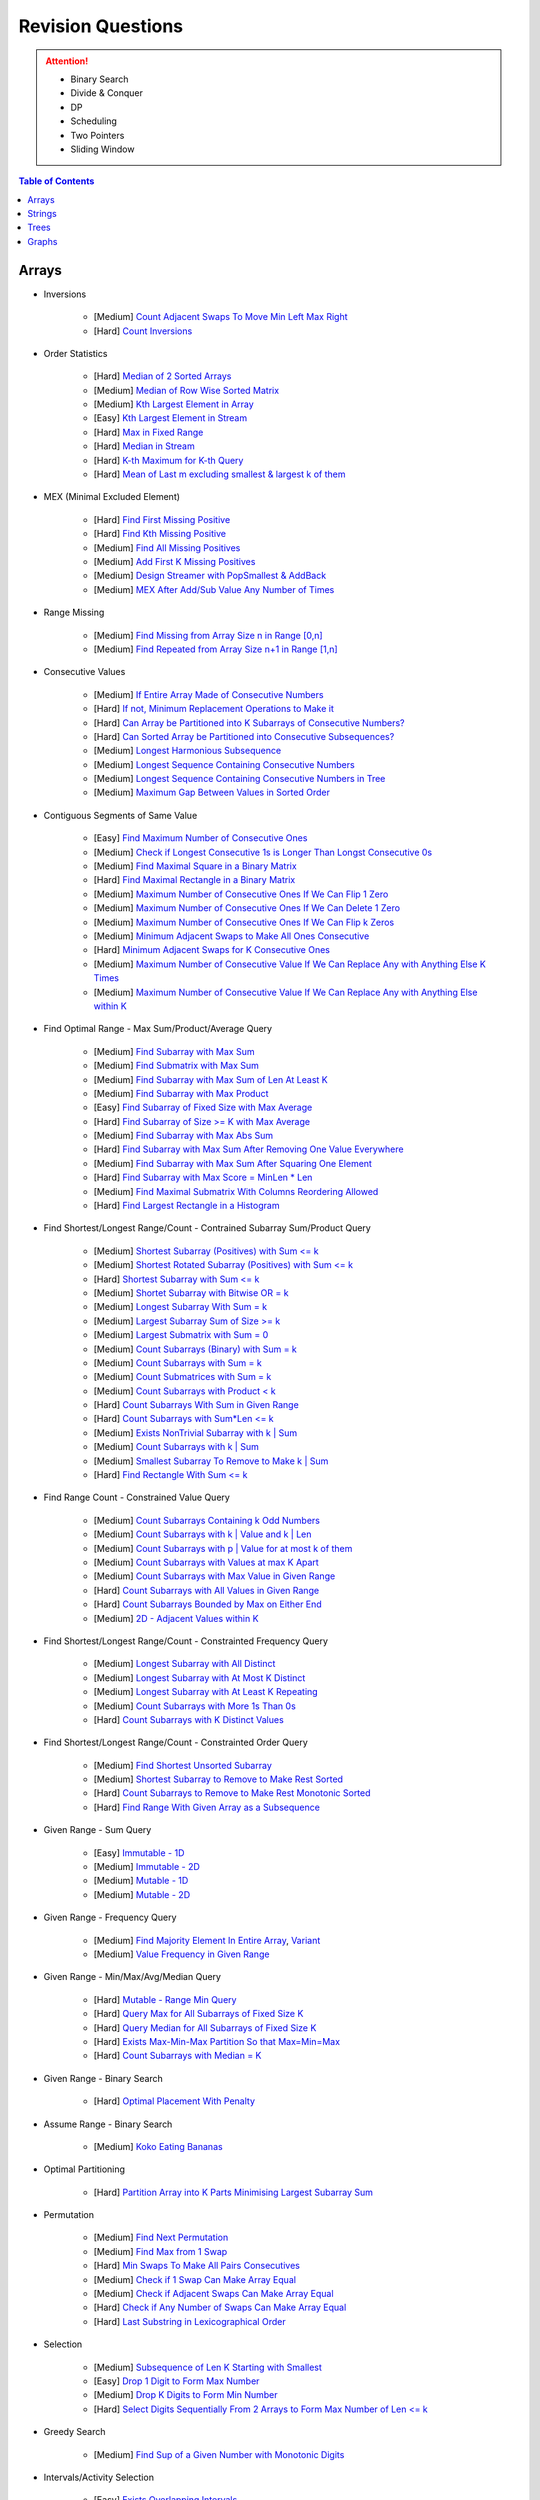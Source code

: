 *********************************************************************
Revision Questions
*********************************************************************
.. attention::
	- Binary Search
	- Divide & Conquer
	- DP
	- Scheduling
	- Two Pointers
	- Sliding Window

.. contents:: Table of Contents
   :depth: 1
   :local:
   :backlinks: none

Arrays
=====================================================================
- Inversions

	- [Medium] `Count Adjacent Swaps To Move Min Left Max Right <https://leetcode.com/problems/minimum-adjacent-swaps-to-make-a-valid-array/description/>`_
	- [Hard] `Count Inversions <https://leetcode.com/problems/count-of-smaller-numbers-after-self/description/>`_
- Order Statistics

	- [Hard] `Median of 2 Sorted Arrays <https://leetcode.com/problems/median-of-two-sorted-arrays/description/?envType=problem-list-v2&envId=divide-and-conquer>`_
	- [Medium] `Median of Row Wise Sorted Matrix <https://leetcode.com/problems/median-of-a-row-wise-sorted-matrix/>`_
	- [Medium] `Kth Largest Element in Array <https://leetcode.com/problems/kth-largest-element-in-an-array/description/>`_
	- [Easy] `Kth Largest Element in Stream <https://leetcode.com/problems/kth-largest-element-in-a-stream/description/>`_
	- [Hard] `Max in Fixed Range <https://leetcode.com/problems/sliding-window-maximum/description/>`_
	- [Hard] `Median in Stream <https://leetcode.com/problems/find-median-from-data-stream/description/>`_
	- [Hard] `K-th Maximum for K-th Query <https://leetcode.com/problems/sequentially-ordinal-rank-tracker/description/>`_
	- [Hard] `Mean of Last m excluding smallest & largest k of them <https://leetcode.com/problems/finding-mk-average/description/>`_
- MEX (Minimal Excluded Element)

	- [Hard] `Find First Missing Positive <https://leetcode.com/problems/first-missing-positive/description/>`_
	- [Hard] `Find Kth Missing Positive <https://leetcode.com/problems/kth-missing-positive-number/description/>`_
	- [Medium] `Find All Missing Positives <https://leetcode.com/problems/find-all-numbers-disappeared-in-an-array/description/>`_
	- [Medium] `Add First K Missing Positives <https://leetcode.com/problems/append-k-integers-with-minimal-sum/description/>`_
	- [Medium] `Design Streamer with PopSmallest & AddBack <https://leetcode.com/problems/smallest-number-in-infinite-set/description/>`_
	- [Medium] `MEX After Add/Sub Value Any Number of Times <https://leetcode.com/problems/smallest-missing-non-negative-integer-after-operations/description/>`_
- Range Missing

	- [Medium] `Find Missing from Array Size n in Range [0,n] <https://leetcode.com/problems/missing-number/description/>`_
	- [Medium] `Find Repeated from Array Size n+1 in Range [1,n] <https://leetcode.com/problems/find-the-duplicate-number/description/>`_
- Consecutive Values

	- [Medium] `If Entire Array Made of Consecutive Numbers <https://leetcode.com/problems/check-if-an-array-is-consecutive/description/>`_
	- [Hard] `If not, Minimum Replacement Operations to Make it <https://leetcode.com/problems/minimum-number-of-operations-to-make-array-continuous/description/>`_
	- [Hard] `Can Array be Partitioned into K Subarrays of Consecutive Numbers? <https://leetcode.com/problems/hand-of-straights/description/>`_
	- [Hard] `Can Sorted Array be Partitioned into Consecutive Subsequences? <https://leetcode.com/problems/split-array-into-consecutive-subsequences/>`_
	- [Medium] `Longest Harmonious Subsequence <https://leetcode.com/problems/longest-harmonious-subsequence/description/>`_
	- [Medium] `Longest Sequence Containing Consecutive Numbers <https://leetcode.com/problems/longest-consecutive-sequence/>`_
	- [Medium] `Longest Sequence Containing Consecutive Numbers in Tree <https://leetcode.com/problems/binary-tree-longest-consecutive-sequence/description/>`_
	- [Medium] `Maximum Gap Between Values in Sorted Order <https://leetcode.com/problems/maximum-gap/description/>`_
- Contiguous Segments of Same Value

	- [Easy] `Find Maximum Number of Consecutive Ones <https://leetcode.com/problems/max-consecutive-ones/description/>`_
	- [Medium] `Check if Longest Consecutive 1s is Longer Than Longst Consecutive 0s <https://leetcode.com/problems/longer-contiguous-segments-of-ones-than-zeros/description/>`_
	- [Medium] `Find Maximal Square in a Binary Matrix <https://leetcode.com/problems/maximal-square/description/>`_
	- [Hard] `Find Maximal Rectangle in a Binary Matrix <https://leetcode.com/problems/maximal-rectangle/description/>`_
	- [Medium] `Maximum Number of Consecutive Ones If We Can Flip 1 Zero <https://leetcode.com/problems/max-consecutive-ones-ii/description/>`_
	- [Medium] `Maximum Number of Consecutive Ones If We Can Delete 1 Zero <https://leetcode.com/problems/longest-subarray-of-1s-after-deleting-one-element/description/>`_
	- [Medium] `Maximum Number of Consecutive Ones If We Can Flip k Zeros <https://leetcode.com/problems/max-consecutive-ones-iii/description/>`_
	- [Medium] `Minimum Adjacent Swaps to Make All Ones Consecutive <https://leetcode.com/problems/minimum-swaps-to-group-all-1s-together/description/>`_
	- [Hard] `Minimum Adjacent Swaps for K Consecutive Ones <https://leetcode.com/problems/minimum-adjacent-swaps-for-k-consecutive-ones/description/>`_
	- [Medium] `Maximum Number of Consecutive Value If We Can Replace Any with Anything Else K Times <https://leetcode.com/problems/longest-repeating-character-replacement/description/>`_
	- [Medium] `Maximum Number of Consecutive Value If We Can Replace Any with Anything Else within K <https://leetcode.com/problems/maximum-beauty-of-an-array-after-applying-operation/description/>`_
- Find Optimal Range - Max Sum/Product/Average Query

	- [Medium] `Find Subarray with Max Sum <https://leetcode.com/problems/maximum-subarray/description/>`_
	- [Medium] `Find Submatrix with Max Sum <https://www.geeksforgeeks.org/maximum-sum-submatrix/>`_
	- [Medium] `Find Subarray with Max Sum of Len At Least K <https://www.geeksforgeeks.org/largest-sum-subarray-least-k-numbers/>`_
	- [Medium] `Find Subarray with Max Product <https://leetcode.com/problems/maximum-product-subarray/description/>`_
	- [Easy] `Find Subarray of Fixed Size with Max Average <https://leetcode.com/problems/maximum-average-subarray-i/description/>`_
	- [Hard] `Find Subarray of Size >= K with Max Average <https://leetcode.com/problems/maximum-average-subarray-ii/description/>`_
	- [Medium] `Find Subarray with Max Abs Sum <https://leetcode.com/problems/maximum-absolute-sum-of-any-subarray/description/>`_
	- [Hard] `Find Subarray with Max Sum After Removing One Value Everywhere <https://leetcode.com/problems/maximize-subarray-sum-after-removing-all-occurrences-of-one-element/description/>`_
	- [Medium] `Find Subarray with Max Sum After Squaring One Element <https://leetcode.com/problems/maximum-subarray-sum-after-one-operation/description/>`_
	- [Hard] `Find Subarray with Max Score = MinLen * Len <https://leetcode.com/problems/maximum-score-of-a-good-subarray/>`_	
	- [Medium] `Find Maximal Submatrix With Columns Reordering Allowed <https://leetcode.com/problems/largest-submatrix-with-rearrangements/description/>`_
	- [Hard] `Find Largest Rectangle in a Histogram <https://leetcode.com/problems/largest-rectangle-in-histogram/description/>`_
- Find Shortest/Longest Range/Count - Contrained Subarray Sum/Product Query

	- [Medium] `Shortest Subarray (Positives) with Sum <= k <https://leetcode.com/problems/minimum-size-subarray-sum/description/>`_
	- [Medium] `Shortest Rotated Subarray (Positives) with Sum <= k <https://leetcode.com/problems/minimum-operations-to-reduce-x-to-zero/description/>`_
	- [Hard] `Shortest Subarray with Sum <= k <https://leetcode.com/problems/shortest-subarray-with-sum-at-least-k/description/>`_
	- [Medium] `Shortet Subarray with Bitwise OR = k <https://leetcode.com/problems/shortest-subarray-with-or-at-least-k-ii/description/>`_
	- [Medium] `Longest Subarray With Sum = k <https://leetcode.com/problems/maximum-size-subarray-sum-equals-k/>`_
	- [Medium] `Largest Subarray Sum of Size >= k <https://www.geeksforgeeks.org/largest-sum-subarray-least-k-numbers/>`_
	- [Medium] `Largest Submatrix with Sum = 0 <https://www.geeksforgeeks.org/largest-rectangular-sub-matrix-whose-sum-0/>`_
	- [Medium] `Count Subarrays (Binary) with Sum = k <https://leetcode.com/problems/binary-subarrays-with-sum/description/>`_
	- [Medium] `Count Subarrays with Sum = k <https://leetcode.com/problems/subarray-sum-equals-k/description/>`_
	- [Medium] `Count Submatrices with Sum = k <https://www.geeksforgeeks.org/count-of-submatrix-with-sum-x-in-a-given-matrix/>`_
	- [Medium] `Count Subarrays with Product < k <https://leetcode.com/problems/subarray-product-less-than-k/description/>`_
	- [Hard] `Count Subarrays With Sum in Given Range <https://leetcode.com/problems/count-of-range-sum/description/>`_
	- [Hard] `Count Subarrays with Sum*Len <= k <https://leetcode.com/problems/count-subarrays-with-score-less-than-k/description/>`_
	- [Medium] `Exists NonTrivial Subarray with k | Sum <https://leetcode.com/problems/continuous-subarray-sum/description/>`_
	- [Medium] `Count Subarrays with k | Sum <https://leetcode.com/problems/subarray-sums-divisible-by-k/description/>`_
	- [Medium] `Smallest Subarray To Remove to Make k | Sum <https://leetcode.com/problems/make-sum-divisible-by-p/description/>`_
	- [Hard] `Find Rectangle With Sum <= k <https://leetcode.com/problems/max-sum-of-rectangle-no-larger-than-k/description/>`_
- Find Range Count - Constrained Value Query

	- [Medium] `Count Subarrays Containing k Odd Numbers <https://leetcode.com/problems/count-number-of-nice-subarrays/description/>`_
	- [Medium] `Count Subarrays with k | Value and k | Len <https://leetcode.com/problems/count-of-interesting-subarrays/>`_
	- [Medium] `Count Subarrays with p | Value for at most k of them <https://leetcode.com/problems/k-divisible-elements-subarrays/>`_
	- [Medium] `Count Subarrays with Values at max K Apart <https://leetcode.com/problems/longest-continuous-subarray-with-absolute-diff-less-than-or-equal-to-limit/description/>`_
	- [Medium] `Count Subarrays with Max Value in Given Range <https://leetcode.com/problems/number-of-subarrays-with-bounded-maximum/description/>`_
	- [Hard] `Count Subarrays with All Values in Given Range <https://leetcode.com/problems/count-subarrays-with-fixed-bounds/description/>`_
	- [Hard] `Count Subarrays Bounded by Max on Either End <https://leetcode.com/problems/find-the-number-of-subarrays-where-boundary-elements-are-maximum/>`_
	- [Medium] `2D - Adjacent Values within K <https://leetcode.com/problems/find-the-grid-of-region-average/description/>`_
- Find Shortest/Longest Range/Count - Constrainted Frequency Query

	- [Medium] `Longest Subarray with All Distinct <https://leetcode.com/problems/longest-substring-without-repeating-characters/description/>`_
	- [Medium] `Longest Subarray with At Most K Distinct <https://leetcode.com/problems/longest-substring-with-at-most-k-distinct-characters/>`_
	- [Medium] `Longest Subarray with At Least K Repeating <https://leetcode.com/problems/longest-substring-with-at-least-k-repeating-characters/>`_
	- [Medium] `Count Subarrays with More 1s Than 0s <https://leetcode.com/problems/count-subarrays-with-more-ones-than-zeros/>`_
	- [Hard] `Count Subarrays with K Distinct Values <https://leetcode.com/problems/subarrays-with-k-different-integers/>`_
- Find Shortest/Longest Range/Count - Constrainted Order Query

	- [Medium] `Find Shortest Unsorted Subarray <https://leetcode.com/problems/shortest-unsorted-continuous-subarray/description/>`_
	- [Medium] `Shortest Subarray to Remove to Make Rest Sorted <https://leetcode.com/problems/shortest-subarray-to-be-removed-to-make-array-sorted/description/>`_
	- [Hard] `Count Subarrays to Remove to Make Rest Monotonic Sorted <https://leetcode.com/problems/count-the-number-of-incremovable-subarrays-ii/>`_
	- [Hard] `Find Range With Given Array as a Subsequence <https://leetcode.com/problems/minimum-window-subsequence/description/>`_
- Given Range - Sum Query

	- [Easy] `Immutable - 1D <https://leetcode.com/problems/range-sum-query-immutable/description/>`_
	- [Medium] `Immutable - 2D <https://leetcode.com/problems/range-sum-query-2d-immutable/description/>`_
	- [Medium] `Mutable - 1D <https://leetcode.com/problems/range-sum-query-mutable/>`_
	- [Medium] `Mutable - 2D <https://leetcode.com/problems/range-sum-query-2d-mutable/description/>`_
- Given Range - Frequency Query

	- [Medium] `Find Majority Element In Entire Array <https://leetcode.com/problems/majority-element/description/>`_, `Variant <https://leetcode.com/problems/majority-element-ii/description/>`_
	- [Medium] `Value Frequency in Given Range <https://leetcode.com/problems/range-frequency-queries/description/>`_
- Given Range - Min/Max/Avg/Median Query

	- [Hard] `Mutable - Range Min Query <https://www.spoj.com/problems/RMQSQ/>`_
	- [Hard] `Query Max for All Subarrays of Fixed Size K <https://leetcode.com/problems/sliding-window-maximum/description/>`_
	- [Hard] `Query Median for All Subarrays of Fixed Size K <https://leetcode.com/problems/sliding-window-median/description/>`_
	- [Hard] `Exists Max-Min-Max Partition So that Max=Min=Max <https://codeforces.com/contest/1454/problem/F>`_
	- [Hard] `Count Subarrays with Median = K <https://leetcode.com/problems/count-subarrays-with-median-k/>`_
- Given Range - Binary Search

	- [Hard] `Optimal Placement With Penalty <https://leetcode.com/problems/minimize-max-distance-to-gas-station/>`_
- Assume Range - Binary Search

	- [Medium] `Koko Eating Bananas <https://leetcode.com/problems/koko-eating-bananas/>`_
- Optimal Partitioning

	- [Hard] `Partition Array into K Parts Minimising Largest Subarray Sum <https://leetcode.com/problems/split-array-largest-sum/description/>`_
- Permutation

	- [Medium] `Find Next Permutation <https://leetcode.com/problems/next-permutation/>`_
	- [Medium] `Find Max from 1 Swap <https://leetcode.com/problems/maximum-swap/>`_
	- [Hard] `Min Swaps To Make All Pairs Consecutives <https://leetcode.com/problems/couples-holding-hands/>`_
	- [Medium] `Check if 1 Swap Can Make Array Equal <https://leetcode.com/problems/check-if-one-string-swap-can-make-strings-equal/description/>`_
	- [Medium] `Check if Adjacent Swaps Can Make Array Equal <https://leetcode.com/problems/move-pieces-to-obtain-a-string/>`_
	- [Hard] `Check if Any Number of Swaps Can Make Array Equal <https://leetcode.com/problems/k-similar-strings/description/>`_
	- [Hard] `Last Substring in Lexicographical Order <https://leetcode.com/problems/last-substring-in-lexicographical-order/description/>`_	
- Selection

	- [Medium] `Subsequence of Len K Starting with Smallest <https://leetcode.com/problems/find-the-most-competitive-subsequence/description/>`_
	- [Easy] `Drop 1 Digit to Form Max Number <https://leetcode.com/problems/remove-digit-from-number-to-maximize-result/description/>`_
	- [Medium] `Drop K Digits to Form Min Number <https://leetcode.com/problems/remove-k-digits/>`_
	- [Hard] `Select Digits Sequentially From 2 Arrays to Form Max Number of Len <= k <https://leetcode.com/problems/create-maximum-number/description/>`_
- Greedy Search

	- [Medium] `Find Sup of a Given Number with Monotonic Digits <https://leetcode.com/problems/monotone-increasing-digits/description/>`_
- Intervals/Activity Selection

	- [Easy] `Exists Overlapping Intervals <https://leetcode.com/problems/meeting-rooms/description/>`_
	- [Medium] `Exists Overlapping Intervals <https://leetcode.com/problems/meeting-rooms-ii/description/>`_
	- [Medium] `Merge Overlapping Intervals <https://leetcode.com/problems/merge-intervals/description/>`_
	- [Medium] `Remove to Make Non Overlapping <https://leetcode.com/problems/non-overlapping-intervals/>`_	
	- [Medium] `Count Overlapping Segments <https://leetcode.com/problems/minimum-number-of-arrows-to-burst-balloons/description/>`_
	- [Medium] `Number of Running Job at Any Given Time <https://leetcode.com/problems/number-of-flowers-in-full-bloom/description/>`_
	- [Medium] `Shortest Running Job at Any Given Time <https://leetcode.com/problems/minimum-interval-to-include-each-query/description/>`_
	- [Medium] `Fixed Schedule with Capacity Requirement <https://leetcode.com/problems/car-pooling/description/>`_
	- [Hard] `Max Utilized Resource for Droppable Jobs <https://leetcode.com/problems/find-servers-that-handled-most-number-of-requests/description/>`_
	- [Medium] `Max Events That Can Be Attended Partially <https://leetcode.com/problems/maximum-number-of-events-that-can-be-attended/description/>`_
	- [Hard] `Max Events That Can Be Attended Fully <https://leetcode.com/problems/maximum-number-of-events-that-can-be-attended-ii/description/>`_
- Job Scheduling

	- [Medium] `Rearrage to Make Same Characters 1 Distance Apart <https://leetcode.com/problems/reorganize-string/description/>`_
	- [Hard] `Rearrage to Make Same Characters K Distance Apart <https://leetcode.com/problems/rearrange-string-k-distance-apart/description/>`_
	- [Medium] `Unordered Single CPU Scheduler with Repeat Constraint <https://leetcode.com/problems/task-scheduler/description/>`_	
	- [Medium] `Ordered Single CPU Scheduler with Repeat Constraint  <https://leetcode.com/problems/task-scheduler-ii/description/>`_
	- [Medium] `Optimal Job Allocation with Fixed Burst Time <https://leetcode.com/problems/minimum-number-of-work-sessions-to-finish-the-tasks/description/>`_
	- [Hard] `Optimal Job Allocation Among K Workers <https://leetcode.com/problems/find-minimum-time-to-finish-all-jobs/description/>`_
	- [Medium] `Optimal Job Allocation Among K Workers of Varying Capability <https://leetcode.com/problems/find-minimum-time-to-finish-all-jobs-ii/description/>`_
	- [Medium] `Max Utilized Resource for Flexi Schedule Jobs <https://leetcode.com/problems/meeting-rooms-iii/description/>`_
- Combinatorics

	- [Medium] `Generate All Permutations of Given Array of Uniques <https://leetcode.com/problems/permutations/description/>`_
	- [Medium] `Generate All Permutations of Given Array Containing Duplicates <https://leetcode.com/problems/permutations-ii/description/>`_
	- [Hard] `Generate Kth Permutation <https://leetcode.com/problems/permutation-sequence/description/>`_
	- [Medium] `Generate Palindrome Permutations of Given Array <https://leetcode.com/problems/palindrome-permutation-ii/description/>`_
	- [Medium] `Generate Combinations <https://leetcode.com/problems/combinations/>`_
	- [Medium] `Combinations Sum = K (With Replacement) <https://leetcode.com/problems/combination-sum/description/>`_
	- [Medium] `Combinations Sum = K (Without Replacement) <https://leetcode.com/problems/combination-sum-ii/description/>`_
	- [Medium] `Combinations of K Digits With Sum = N (Without Replacement) <https://leetcode.com/problems/combination-sum-iii/description/>`_
- Paranthesis

	- [Medium] `Generate All Valid Paranthesis of Given Size <https://leetcode.com/problems/generate-parentheses/description/>`_
	- [Medium] `Check Valid Paranthesis With Wildcard <https://leetcode.com/problems/valid-parenthesis-string/description/>`_
	- [Medium] `Min Remove to Make Valid Paranthesis <https://leetcode.com/problems/minimum-remove-to-make-valid-parentheses/description/>`_
	- [Medium] `Can Make Valid Paranthesis Flipping At Certain Allowed Position <https://leetcode.com/problems/check-if-a-parentheses-string-can-be-valid/description/>`_
- Palindromes

	- [Easy] `Can Be Made Palindrome With 1 Removal <https://leetcode.com/problems/valid-palindrome-ii/description/>`_
	- [Medium] `Can Be Made Palindrome With 1 Replacement <https://leetcode.com/problems/valid-palindrome-iv/description/>`_
	- [Medium] `Can be Made Palindrome With K Removal <https://leetcode.com/problems/valid-palindrome-iii/description/>`_
	- [Medium] `Longest Palindromic Subsequence <https://leetcode.com/problems/longest-palindromic-subsequence/description/>`_
	- [Medium] `Longest Palindromic Subsequence With Constraints <https://leetcode.com/problems/longest-palindromic-subsequence-ii/>`_
	- [Medium] `Longest Palindromic Subarray <https://leetcode.com/problems/longest-palindromic-substring/description/>`_
	- [Medium] `Count Palindromic Subarrays <https://leetcode.com/problems/palindromic-substrings/description/>`_
	- [Hard] `Count Distinct Palindromic Subsequences <https://leetcode.com/problems/count-different-palindromic-subsequences/description/>`_
	- [Medium] `Count Distinct Length 3 Palindromic Subsequences <https://leetcode.com/problems/unique-length-3-palindromic-subsequences/>`_
	- [Hard] `Count Palindromic Subsequences of Given Length <https://leetcode.com/problems/count-palindromic-subsequences/>`_
	- [Hard] `Longest Palindrome Merging Subsequences from 2 Arrays <https://leetcode.com/problems/maximize-palindrome-length-from-subsequences/>`_
- Misc

	- [Medium] `Construct Array Free of Arithmatic Subsequences <https://leetcode.com/problems/beautiful-array/description/>`_
	- [Hard] `Reconstruct Array from Given Condition <https://leetcode.com/problems/recover-the-original-array/description/>`_
	- [Hard] `Reconstruct Array from All Subcollection Sums <https://leetcode.com/problems/find-array-given-subset-sums/description/>`_

Strings
=====================================================================
- Prefix

	- [Medium] `Longest Common Prefix <https://leetcode.com/problems/longest-common-prefix/description/>`_
Trees
=====================================================================
Graphs
=====================================================================
